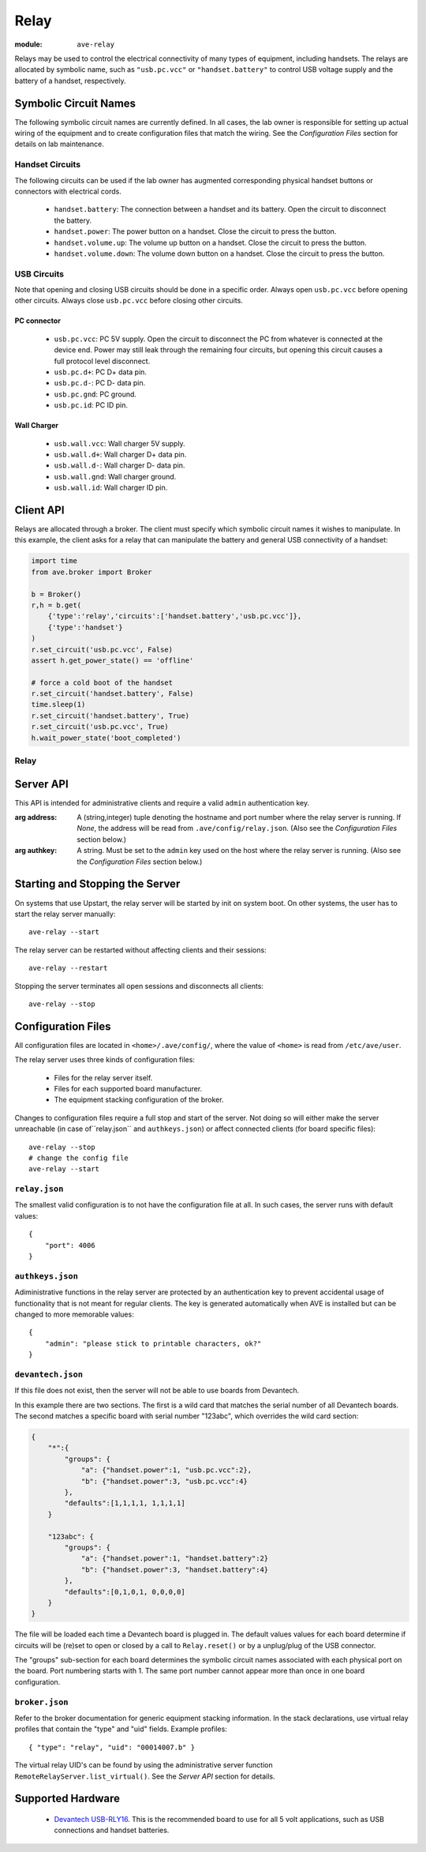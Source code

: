Relay
=====

:module: ``ave-relay``

Relays may be used to control the electrical connectivity of many types of
equipment, including handsets. The relays are allocated by symbolic name, such
as ``"usb.pc.vcc"`` or ``"handset.battery"`` to control USB voltage supply and
the battery of a handset, respectively.

Symbolic Circuit Names
----------------------
The following symbolic circuit names are currently defined. In all cases, the
lab owner is responsible for setting up actual wiring of the equipment and to
create configuration files that match the wiring. See the *Configuration Files*
section for details on lab maintenance.

Handset Circuits
^^^^^^^^^^^^^^^^
The following circuits can be used if the lab owner has augmented corresponding
physical handset buttons or connectors with electrical cords.

 * ``handset.battery``: The connection between a handset and its battery. Open
   the circuit to disconnect the battery.
 * ``handset.power``: The power button on a handset. Close the circuit to press
   the button.
 * ``handset.volume.up``: The volume up button on a handset. Close the circuit
   to press the button.
 * ``handset.volume.down``: The volume down button on a handset. Close the
   circuit to press the button.

USB Circuits
^^^^^^^^^^^^
Note that opening and closing USB circuits should be done in a specific order.
Always open ``usb.pc.vcc`` before opening other circuits. Always close
``usb.pc.vcc`` before closing other circuits.

PC connector
++++++++++++
 * ``usb.pc.vcc``: PC 5V supply. Open the circuit to disconnect the PC from
   whatever is connected at the device end. Power may still leak through the
   remaining four circuits, but opening this circuit causes a full protocol
   level disconnect.
 * ``usb.pc.d+``: PC D+ data pin.
 * ``usb.pc.d-``: PC D- data pin.
 * ``usb.pc.gnd``: PC ground.
 * ``usb.pc.id``: PC ID pin.

Wall Charger
++++++++++++
 * ``usb.wall.vcc``: Wall charger 5V supply.
 * ``usb.wall.d+``: Wall charger D+ data pin.
 * ``usb.wall.d-``: Wall charger D- data pin.
 * ``usb.wall.gnd``: Wall charger ground.
 * ``usb.wall.id``: Wall charger ID pin.

Client API
----------
Relays are allocated through a broker. The client must specify which symbolic
circuit names it wishes to manipulate. In this example, the client asks for a
relay that can manipulate the battery and general USB connectivity of a handset:

.. code-block:: python

    import time
    from ave.broker import Broker

    b = Broker()
    r,h = b.get(
        {'type':'relay','circuits':['handset.battery','usb.pc.vcc']},
        {'type':'handset'}
    )
    r.set_circuit('usb.pc.vcc', False)
    assert h.get_power_state() == 'offline'

    # force a cold boot of the handset
    r.set_circuit('handset.battery', False)
    time.sleep(1)
    r.set_circuit('handset.battery', True)
    r.set_circuit('usb.pc.vcc', True)
    h.wait_power_state('boot_completed')

Relay
^^^^^

    .. function:: set_circuit(circuit, closed)

        Open or close the named circuit. The allocation of the relay must have
        specified the named circuit.

        :arg closed: *True* closes the circuit. *False* opens the circuit.
        :returns: UTC time stamp to tell the client when the relay was actually
            manipulated by the server.
        :raises Exception: If the client did not allocate a relay that includes
            the named circuit.

    .. function:: reset()

        Reset all circuits in the relay to their default states.

Server API
----------
This API is intended for administrative clients and require a valid ``admin``
authentication key.

.. class:: ave.relay.server.RemoteRelayServer(address=None, authkey=None)

    :arg address: A (string,integer) tuple denoting the hostname and port number
        where the relay server is running. If *None*, the address will be read
        from ``.ave/config/relay.json``. (Also see the *Configuration Files*
        section below.)
    :arg authkey: A string. Must be set to the ``admin`` key used on the host
        where the relay server is running. (Also see the *Configuration Files*
        section below.)

    .. function:: ping()

        :returns: The string "ave-relay pong" if a working RPC connection has
            been establised.

    .. function:: stop():

        Stops the relay server.

    .. function:: list_equipment()

        List all physical relay boards, including manufacturer, device model id,
        etc.

        :returns: A list of board profile dictionaries, describing the model,
            manufacturer and hardware specific details of each physical board
            handled by the server.

    .. function:: list_virtual()

        List all virtual relay boards provided by the server. I.e. the relays
        that can be allocated through a broker.

        :returns: A list of relay profile dictionaries, listing the named
            circuits that each relay can manipulate.

    .. function:: set_board_circuit(profile, circuit, closed)

        Open or close a named circuit in a virtual relay.

        :arg profile: A virtual relay profile as returned by ``list_virtual()``.
        :arg circuit: A named circuit.
        :arg closed: *True* to close the circuit. *False* to open the circuit.
        :returns: A UTC time stamp as a list of integers: [year, month, day,
            hour, minute, second, microsecond]

    .. function:: reset_board_group(profile)

        Reset all circuits in a virtual relay.

        :arg profile: A virtual relay profile as returned by ``list_virtual()``.
        :returns: A UTC time stamp as a list of integers: [year, month, day,
            hour, minute, second, microsecond]

Starting and Stopping the Server
--------------------------------
On systems that use Upstart, the relay server will be started by init on system
boot. On other systems, the user has to start the relay server manually::

    ave-relay --start

The relay server can be restarted without affecting clients and their sessions::

    ave-relay --restart

Stopping the server terminates all open sessions and disconnects all clients::

    ave-relay --stop

.. _relay-config-files:

Configuration Files
-------------------
All configuration files are located in ``<home>/.ave/config/``, where the value
of ``<home>`` is read from ``/etc/ave/user``.

The relay server uses three kinds of configuration files:

 * Files for the relay server itself.
 * Files for each supported board manufacturer.
 * The equipment stacking configuration of the broker.

Changes to configuration files require a full stop and start of the server. Not
doing so will either make the server unreachable (in case of``relay.json`` and
``authkeys.json``) or affect connected clients (for board specific files)::

    ave-relay --stop
    # change the config file
    ave-relay --start

``relay.json``
^^^^^^^^^^^^^^
The smallest valid configuration is to not have the configuration file at all.
In such cases, the server runs with default values::

    {
        "port": 4006
    }

``authkeys.json``
^^^^^^^^^^^^^^^^^
Adiministrative functions in the relay server are protected by an authentication
key to prevent accidental usage of functionality that is not meant for regular
clients. The key is generated automatically when AVE is installed but can be
changed to more memorable values::

    {
        "admin": "please stick to printable characters, ok?"
    }

``devantech.json``
^^^^^^^^^^^^^^^^^^
If this file does not exist, then the server will not be able to use boards from
Devantech.

In this example there are two sections. The first is a wild card that matches
the serial number of all Devantech boards. The second matches a specific board
with serial number "123abc", which overrides the wild card section:

.. code-block:: javascript

    {
        "*":{
            "groups": {
                "a": {"handset.power":1, "usb.pc.vcc":2},
                "b": {"handset.power":3, "usb.pc.vcc":4}
            },
            "defaults":[1,1,1,1, 1,1,1,1]
        }

        "123abc": {
            "groups": {
                "a": {"handset.power":1, "handset.battery":2}
                "b": {"handset.power":3, "handset.battery":4}
            },
            "defaults":[0,1,0,1, 0,0,0,0]
        }
    }

The file will be loaded each time a Devantech board is plugged in. The default
values values for each board determine if circuits will be (re)set to open or
closed by a call to ``Relay.reset()`` or by a unplug/plug of the USB connector.

The "groups" sub-section for each board determines the symbolic circuit names
associated with each physical port on the board. Port numbering starts with 1.
The same port number cannot appear more than once in one board configuration.

``broker.json``
^^^^^^^^^^^^^^^
Refer to the broker documentation for generic equipment stacking information.
In the stack declarations, use virtual relay profiles that contain the "type"
and "uid" fields. Example profiles::

    { "type": "relay", "uid": "00014007.b" }

The virtual relay UID's can be found by using the administrative server function
``RemoteRelayServer.list_virtual()``. See the *Server API* section for details.

Supported Hardware
------------------
 * `Devantech USB-RLY16`_. This is the recommended board to use for all 5 volt
   applications, such as USB connections and handset batteries.

.. _Devantech USB-RLY16: http://www.robot-electronics.co.uk/htm/usb_rly16ltech.htm
